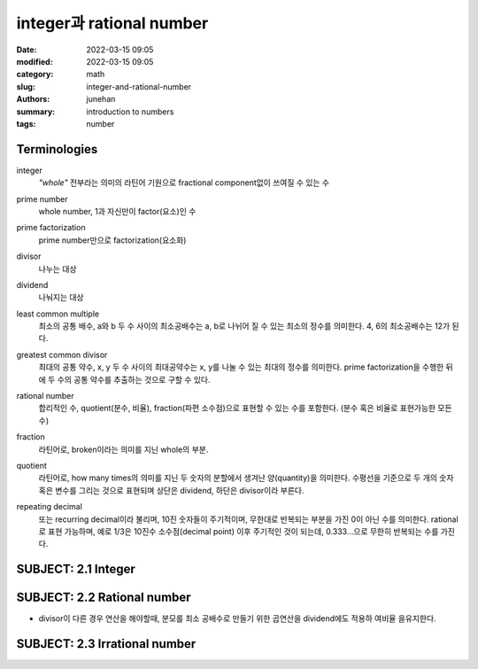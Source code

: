 integer과 rational number
#########################

:date: 2022-03-15 09:05
:modified: 2022-03-15 09:05
:category: math
:slug: integer-and-rational-number
:authors: junehan
:summary: introduction to numbers
:tags: number

Terminologies
-------------

integer
   *"whole"* 전부라는 의미의 라틴어 기원으로 fractional component없이 쓰여질 수 있는 수

prime number
   whole number, 1과 자신만이 factor(요소)인 수

prime factorization
   prime number만으로 factorization(요소화)

divisor
   나누는 대상

dividend
   나눠지는 대상

least common multiple
   최소의 공통 배수, a와 b 두 수 사이의 최소공배수는 a, b로 나뉘어 질 수 있는 최소의 정수를 의미한다.
   4, 6의 최소공배수는 12가 된다.

greatest common divisor
   최대의 공통 약수, x, y 두 수 사이의 최대공약수는 x, y를 나눌 수 있는 최대의 정수를 의미한다.
   prime factorization을 수행한 뒤에 두 수의 공통 약수를 추출하는 것으로 구할 수 있다.

rational number
   합리적인 수, quotient(분수, 비율), fraction(파편 소수점)으로 표현할 수 있는 수를 포함한다. (분수 혹은 비율로 표현가능한 모든 수)

fraction
   라틴어로, broken이라는 의미를 지닌 whole의 부분.

quotient
   라틴어로, how many times의 의미를 지닌 두 숫자의 분할에서 생겨난 양(quantity)을 의미한다.
   수평선을 기준으로 두 개의 숫자 혹은 변수를 그리는 것으로 표현되며 상단은 dividend, 하단은 divisor이라 부른다.

   .. image:: https://wikimedia.org/api/rest_v1/media/math/render/svg/08896d32d4e0157d7030f0b483be72f0b75b12a1
      :alt: wikipedia quotient

repeating decimal
   또는 recurring decimal이라 불리며, 10진 숫자들이 주기적이며, 무한대로 반복되는 부분을 가진 0이 아닌 수를 의미한다.
   rational로 표현 가능하며, 예로 1/3은 10진수 소수점(decimal point) 이후 주기적인 것이 되는데, 0.333...으로 무한히 반복되는 수를 가진다.

SUBJECT: 2.1 Integer
--------------------

.. image:: https://lh3.googleusercontent.com/pw/AM-JKLWeC9k_G99beX_jdVJTzayt8LA15Dd0rH1tDZz4m9iiEWFsMNoqhCaOUzTkbCvPTZhdF1WEP2V-wUmv9Vg9nLdFC89yni9mw6zAQM1MzZwaymMA0mDmabcecwIyjR6OlPHPzJ8Iz2byQu70syBZjKI=w702-h936-no?authuser=0
   :alt: what is integer

.. image:: https://lh3.googleusercontent.com/pw/AM-JKLUHcdoSLIKoYtNxFvMCNZfXt80OjtB2eyLIHm2yaIKQMotznQtmpUGiCyIWIEJohxsq7Clhgog_PJh2TIq8X9Glg7EjGSOmerpASHmM-ntIFVM7B15qI1m0-hangN153PYBoNpfdPcmFFizLsX0on4=w702-h936-no?authuser=0
   :alt: prime number and divisor

SUBJECT: 2.2 Rational number
----------------------------

.. image:: https://lh3.googleusercontent.com/pw/AM-JKLXgeyhg1w7G6iVcmkvW3UudFy1u_HshywKAxdbubY3phPuefRSkeOAdTxwHpOQr4QwH9r1XpMmFZ_yTG8Y_sds1tuzO0FVS1zrJwik6RNerRnh7pUH_lm4LW2DAZE0qZufzBYpDB4zN2-fPzaC0q2qO=w1016-h1354-no?authuser=0
   :alt: what is Rational number and quotient

.. image:: https://lh3.googleusercontent.com/pw/AM-JKLXYdn7ep4YvuRHTwuwDwnC54CxAcLb1NnLI_UAgTO3xI10V3NJIrMYn_FqsNF8e0SBIsagc1vCttpHYyRVrLLfCcDblcINAY3UYwaRX52AqjwKQ6F8HtyZwsRgwKkxN05Kctm1EjwRYh0MgNuTqLtX7=w1016-h1354-no?authuser=0
   :alt: ratio and fraction 

.. image:: https://lh3.googleusercontent.com/pw/AM-JKLW760AV1i7_r0d68C2Yl-SPJILzprrZS4ctHAU4q5Si7OOtvFK4sRVTXYNT6X8ndIsNXq4-J8b7CEP1t32hUKGHvvuLcaSHsvcKyFLxB6ZsBdbN4zPNsLw4j-o0aCWflnUtUqOatIh3k1NxkGAazjrG=w1016-h1354-no?authuser=0
   :alt: reducing to common denominator

- divisor이 다른 경우 연산을 해야할때, 분모를 최소 공배수로 만들기 위한 곱연산을 dividend에도 적용하 여비율 을유지한다.

.. image:: https://lh3.googleusercontent.com/pw/AM-JKLXWzZNcVspzlYwlK8rNA1ID08CAzPS01be3ePL5omgPLS5i5ALVOMS81XlBDW_Jm-pLLnIFoa1Ih7KX1zLE-xZ75DzE38vAS6vU6zUqcLgzx8tfM-gd7UV9FyJySyt1OugLyCKkMCeU1bNOZrGMCGkn=w1016-h1354-no?authuser=0
   :alt: repeating decimal

SUBJECT: 2.3 Irrational number
------------------------------

.. image:: https://lh3.googleusercontent.com/pw/AM-JKLXehWI8ZOVJpU0FcHbwsFLICPgWZHpcGcwHiUFArXL1cC1MttGG3BW4wCjktzGenD53V77-urtXo4ZE-dLzJl1qsms-aodVQrHLDjlcpF9sQ_raxqJCvDEojVPyZDLRXXwgVCxFpJRWq0JtYnGmJaDd=w1016-h1354-no?authuser=0
   :alt: what is irrational number
